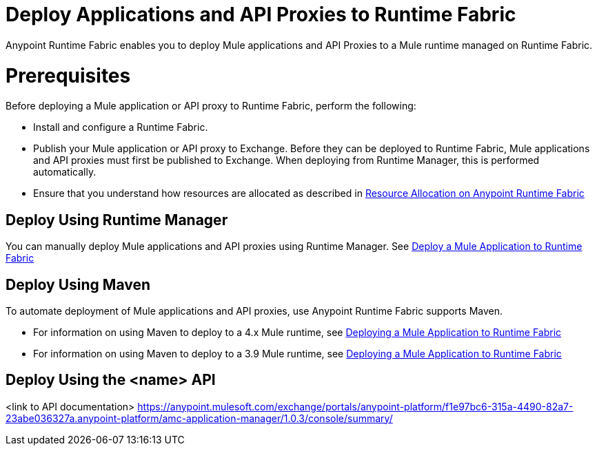 = Deploy Applications and API Proxies to Runtime Fabric

Anypoint Runtime Fabric enables you to deploy Mule applications and API Proxies to a Mule runtime managed on Runtime Fabric.

= Prerequisites

Before deploying a Mule application or API proxy to Runtime Fabric, perform the following:

* Install and configure a Runtime Fabric.
* Publish your Mule application or API proxy to Exchange. Before they can be deployed to Runtime Fabric, Mule applications and API proxies must first be published to Exchange. When deploying from Runtime Manager, this is performed automatically.
* Ensure that you understand how resources are allocated as described in xref:deploy-resource-allocation.adoc[Resource Allocation on Anypoint Runtime Fabric]

== Deploy Using Runtime Manager

You can manually deploy Mule applications and API proxies using Runtime Manager. See xref:deploy-to-runtime-fabric.adoc[Deploy a Mule Application to Runtime Fabric]


== Deploy Using Maven

To automate deployment of Mule applications and API proxies, use Anypoint Runtime Fabric supports Maven.

* For information on using Maven to deploy to a 4.x Mule runtime, see xref:4.1@mule-runtime::runtime-fabric-deploy-mule-application-mmp-task.adoc[Deploying a Mule Application to Runtime Fabric]
* For information on using Maven to deploy to a 3.9 Mule runtime, see xref:3.9@mule-runtime::runtime-fabric-deploy-mule-application-mmp-task.adoc[Deploying a Mule Application to Runtime Fabric]

== Deploy Using the <name> API

<link to API documentation>
https://anypoint.mulesoft.com/exchange/portals/anypoint-platform/f1e97bc6-315a-4490-82a7-23abe036327a.anypoint-platform/amc-application-manager/1.0.3/console/summary/
